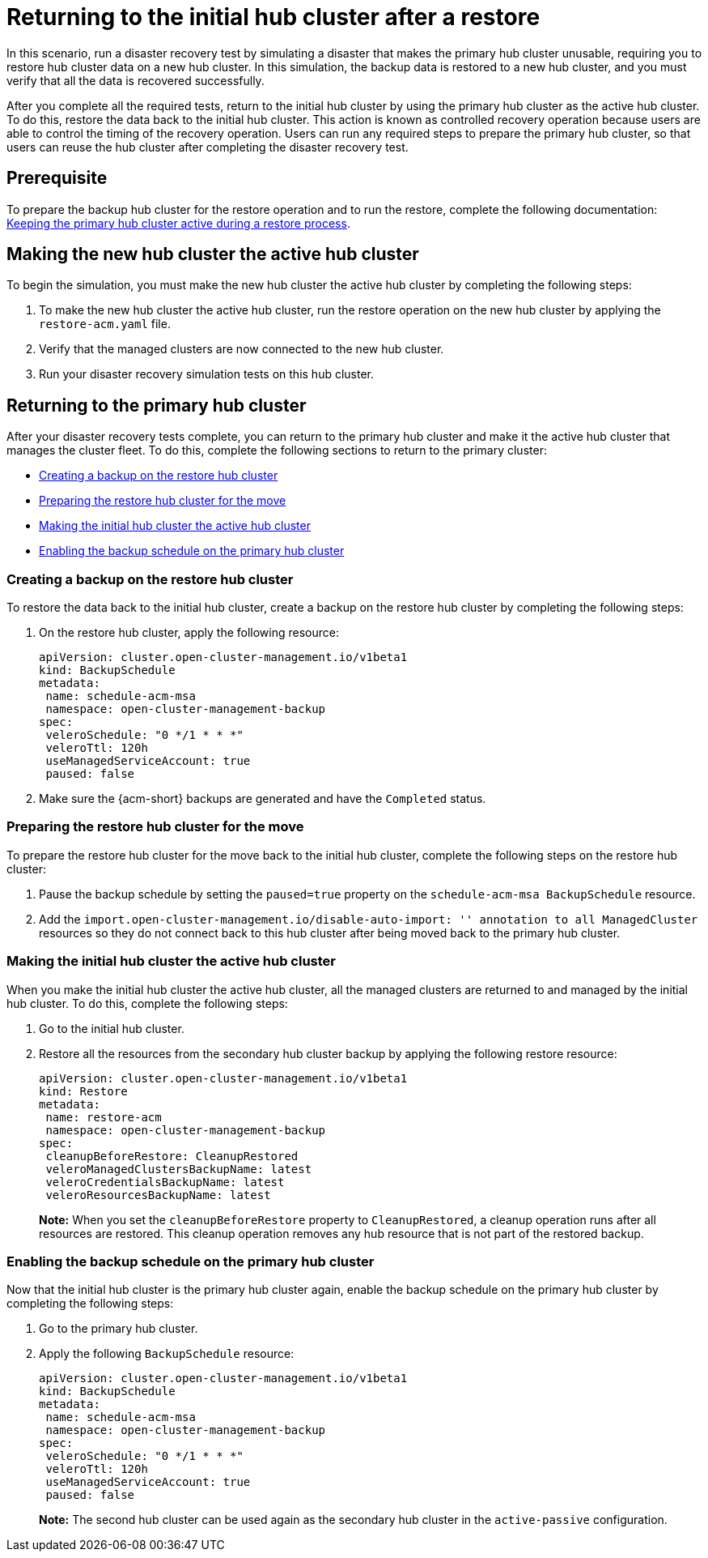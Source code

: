 [#return-initial-hub]
= Returning to the initial hub cluster after a restore 

In this scenario, run a disaster recovery test by simulating a disaster that makes the primary hub cluster unusable, requiring you to restore hub cluster data on a new hub cluster. In this simulation, the backup data is restored to a new hub cluster, and you must verify that all the data is recovered successfully.

After you complete all the required tests, return to the initial hub cluster by using the primary hub cluster as the active hub cluster. To do this, restore the data back to the initial hub cluster. This action is known as controlled recovery operation because users are able to control the timing of the recovery operation. Users can run any required steps to prepare the primary hub cluster, so that users can reuse the hub cluster after completing the disaster recovery test. 

[#return-initial-prereq]
== Prerequisite 

To prepare the backup hub cluster for the restore operation and to run the restore, complete the following documentation: xref:../backup_restore/backup_active_restore.adoc#keep-hub-active-restore[Keeping the primary hub cluster active during a restore process]. 

[#making-active-hub]
== Making the new hub cluster the active hub cluster  

To begin the simulation, you must make the new hub cluster the active hub cluster by completing the following steps:

. To make the new hub cluster the active hub cluster, run the restore operation on the new hub cluster by applying the `restore-acm.yaml` file.
. Verify that the managed clusters are now connected to the new hub cluster.
. Run your disaster recovery simulation tests on this hub cluster.

[#returning-primary-hub]
== Returning to the primary hub cluster 

After your disaster recovery tests complete, you can return to the primary hub cluster and make it the active hub cluster that manages the cluster fleet. To do this, complete the following sections to return to the primary cluster:

* <<creating-backup,Creating a backup on the restore hub cluster>>
* <<preparing-restore-hub,Preparing the restore hub cluster for the move>>
* <<making-initial-hub,Making the initial hub cluster the active hub cluster>>
* <<enabling-backup-schedule,Enabling the backup schedule on the primary hub cluster>>

[#creating-backup]
=== Creating a backup on the restore hub cluster

To restore the data back to the initial hub cluster, create a backup on the restore hub cluster by completing the following steps: 

. On the restore hub cluster, apply the following resource:

+
[source,yaml]
----
apiVersion: cluster.open-cluster-management.io/v1beta1
kind: BackupSchedule
metadata:
 name: schedule-acm-msa
 namespace: open-cluster-management-backup
spec:
 veleroSchedule: "0 */1 * * *"
 veleroTtl: 120h
 useManagedServiceAccount: true
 paused: false
----

. Make sure the {acm-short} backups are generated and have the `Completed` status.

[#preparing-restore-hub]
=== Preparing the restore hub cluster for the move 

To prepare the restore hub cluster for the move back to the initial hub cluster, complete the following steps on the restore hub cluster: 

. Pause the backup schedule by setting the `paused=true` property on the `schedule-acm-msa BackupSchedule` resource.
. Add the `import.open-cluster-management.io/disable-auto-import: '' annotation to all  ManagedCluster` resources so they do not connect back to this hub cluster after being moved back to the primary hub cluster. 

[#making-initial-hub]
=== Making the initial hub cluster the active hub cluster

When you make the initial hub cluster the active hub cluster, all the managed clusters are returned to and managed by the initial hub cluster. To do this, complete the following steps:

. Go to the initial hub cluster. 
. Restore all the resources from the secondary hub cluster backup by applying the following restore resource: 

+
[source,yaml]
----
apiVersion: cluster.open-cluster-management.io/v1beta1
kind: Restore
metadata:
 name: restore-acm
 namespace: open-cluster-management-backup
spec:
 cleanupBeforeRestore: CleanupRestored
 veleroManagedClustersBackupName: latest
 veleroCredentialsBackupName: latest
 veleroResourcesBackupName: latest
----
+
*Note:* When you set the `cleanupBeforeRestore` property to `CleanupRestored`, a cleanup operation runs after all resources are restored. This cleanup operation removes any hub resource that is not part of the restored backup. 

[#enabling-backup-schedule]
=== Enabling the backup schedule on the primary hub cluster 

Now that the initial hub cluster is the primary hub cluster again, enable the backup schedule on the primary hub cluster by completing the following steps:

. Go to the primary hub cluster.
. Apply the following `BackupSchedule` resource: 

+
[source,yaml]
----
apiVersion: cluster.open-cluster-management.io/v1beta1
kind: BackupSchedule
metadata:
 name: schedule-acm-msa
 namespace: open-cluster-management-backup
spec:
 veleroSchedule: "0 */1 * * *"
 veleroTtl: 120h
 useManagedServiceAccount: true
 paused: false
----
+
*Note:* The second hub cluster can be used again as the secondary hub cluster in the `active-passive` configuration.